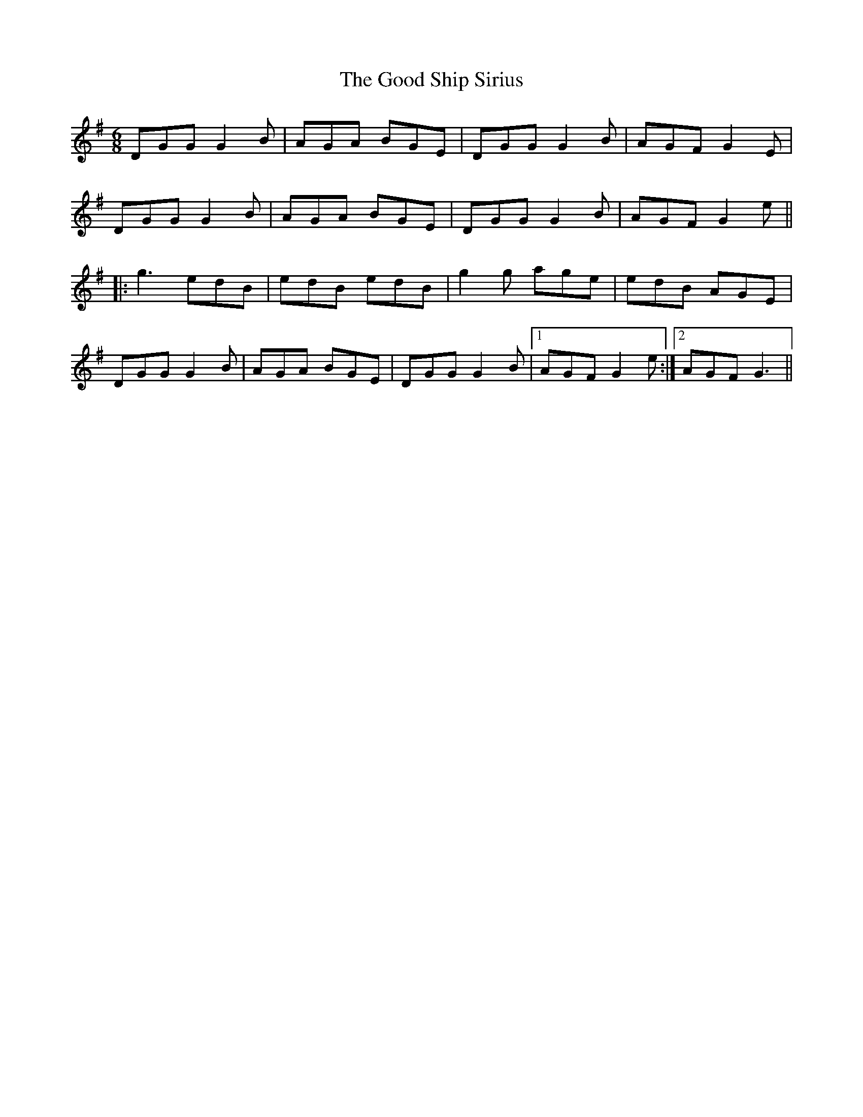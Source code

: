X: 15784
T: Good Ship Sirius, The
R: jig
M: 6/8
K: Gmajor
DGG G2B|AGA BGE|DGG G2B|AGF G2E|
DGG G2B|AGA BGE|DGG G2B|AGF G2e||
|:g3 edB|edB edB|g2g age|edB AGE|
DGG G2B|AGA BGE|DGG G2B|1 AGF G2e:|2 AGF G3||


